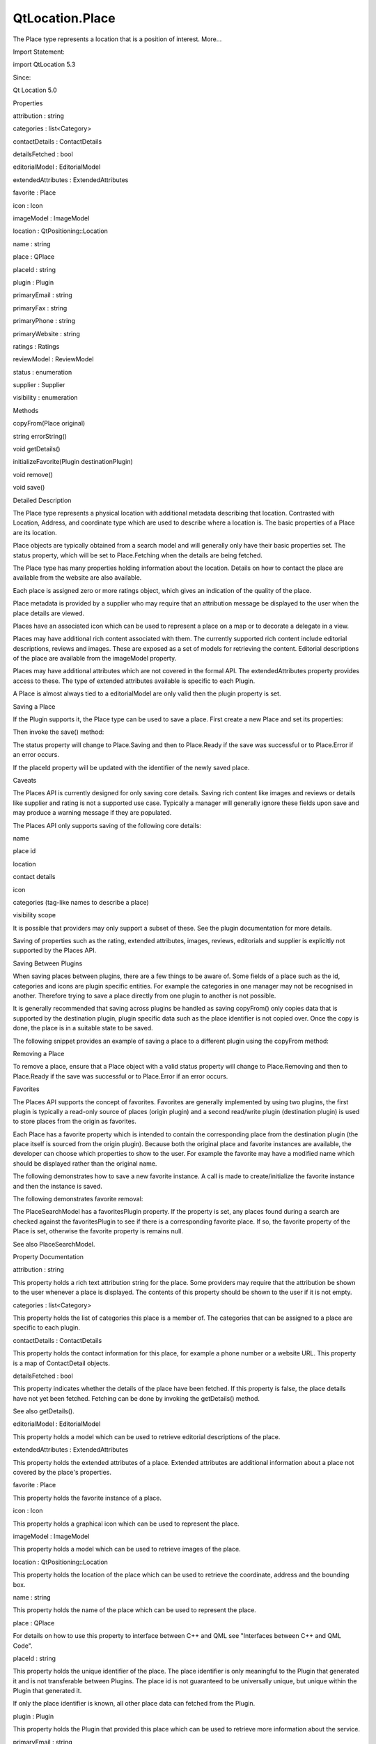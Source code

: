 QtLocation.Place
================

.. raw:: html

   <p>

The Place type represents a location that is a position of interest.
More...

.. raw:: html

   </p>

.. raw:: html

   <!-- @@@Place -->

.. raw:: html

   <table class="alignedsummary">

.. raw:: html

   <tr>

.. raw:: html

   <td class="memItemLeft rightAlign topAlign">

Import Statement:

.. raw:: html

   </td>

.. raw:: html

   <td class="memItemRight bottomAlign">

import QtLocation 5.3

.. raw:: html

   </td>

.. raw:: html

   </tr>

.. raw:: html

   <tr>

.. raw:: html

   <td class="memItemLeft rightAlign topAlign">

Since:

.. raw:: html

   </td>

.. raw:: html

   <td class="memItemRight bottomAlign">

Qt Location 5.0

.. raw:: html

   </td>

.. raw:: html

   </tr>

.. raw:: html

   </table>

.. raw:: html

   <ul>

.. raw:: html

   </ul>

.. raw:: html

   <h2 id="properties">

Properties

.. raw:: html

   </h2>

.. raw:: html

   <ul>

.. raw:: html

   <li class="fn">

attribution : string

.. raw:: html

   </li>

.. raw:: html

   <li class="fn">

categories : list<Category>

.. raw:: html

   </li>

.. raw:: html

   <li class="fn">

contactDetails : ContactDetails

.. raw:: html

   </li>

.. raw:: html

   <li class="fn">

detailsFetched : bool

.. raw:: html

   </li>

.. raw:: html

   <li class="fn">

editorialModel : EditorialModel

.. raw:: html

   </li>

.. raw:: html

   <li class="fn">

extendedAttributes : ExtendedAttributes

.. raw:: html

   </li>

.. raw:: html

   <li class="fn">

favorite : Place

.. raw:: html

   </li>

.. raw:: html

   <li class="fn">

icon : Icon

.. raw:: html

   </li>

.. raw:: html

   <li class="fn">

imageModel : ImageModel

.. raw:: html

   </li>

.. raw:: html

   <li class="fn">

location : QtPositioning::Location

.. raw:: html

   </li>

.. raw:: html

   <li class="fn">

name : string

.. raw:: html

   </li>

.. raw:: html

   <li class="fn">

place : QPlace

.. raw:: html

   </li>

.. raw:: html

   <li class="fn">

placeId : string

.. raw:: html

   </li>

.. raw:: html

   <li class="fn">

plugin : Plugin

.. raw:: html

   </li>

.. raw:: html

   <li class="fn">

primaryEmail : string

.. raw:: html

   </li>

.. raw:: html

   <li class="fn">

primaryFax : string

.. raw:: html

   </li>

.. raw:: html

   <li class="fn">

primaryPhone : string

.. raw:: html

   </li>

.. raw:: html

   <li class="fn">

primaryWebsite : string

.. raw:: html

   </li>

.. raw:: html

   <li class="fn">

ratings : Ratings

.. raw:: html

   </li>

.. raw:: html

   <li class="fn">

reviewModel : ReviewModel

.. raw:: html

   </li>

.. raw:: html

   <li class="fn">

status : enumeration

.. raw:: html

   </li>

.. raw:: html

   <li class="fn">

supplier : Supplier

.. raw:: html

   </li>

.. raw:: html

   <li class="fn">

visibility : enumeration

.. raw:: html

   </li>

.. raw:: html

   </ul>

.. raw:: html

   <h2 id="methods">

Methods

.. raw:: html

   </h2>

.. raw:: html

   <ul>

.. raw:: html

   <li class="fn">

copyFrom(Place original)

.. raw:: html

   </li>

.. raw:: html

   <li class="fn">

string errorString()

.. raw:: html

   </li>

.. raw:: html

   <li class="fn">

void getDetails()

.. raw:: html

   </li>

.. raw:: html

   <li class="fn">

initializeFavorite(Plugin destinationPlugin)

.. raw:: html

   </li>

.. raw:: html

   <li class="fn">

void remove()

.. raw:: html

   </li>

.. raw:: html

   <li class="fn">

void save()

.. raw:: html

   </li>

.. raw:: html

   </ul>

.. raw:: html

   <!-- $$$Place-description -->

.. raw:: html

   <h2 id="details">

Detailed Description

.. raw:: html

   </h2>

.. raw:: html

   </p>

.. raw:: html

   <p>

The Place type represents a physical location with additional metadata
describing that location. Contrasted with Location, Address, and
coordinate type which are used to describe where a location is. The
basic properties of a Place are its location.

.. raw:: html

   </p>

.. raw:: html

   <p>

Place objects are typically obtained from a search model and will
generally only have their basic properties set. The status property,
which will be set to Place.Fetching when the details are being fetched.

.. raw:: html

   </p>

.. raw:: html

   <p>

The Place type has many properties holding information about the
location. Details on how to contact the place are available from the
website are also available.

.. raw:: html

   </p>

.. raw:: html

   <p>

Each place is assigned zero or more ratings object, which gives an
indication of the quality of the place.

.. raw:: html

   </p>

.. raw:: html

   <p>

Place metadata is provided by a supplier who may require that an
attribution message be displayed to the user when the place details are
viewed.

.. raw:: html

   </p>

.. raw:: html

   <p>

Places have an associated icon which can be used to represent a place on
a map or to decorate a delegate in a view.

.. raw:: html

   </p>

.. raw:: html

   <p>

Places may have additional rich content associated with them. The
currently supported rich content include editorial descriptions, reviews
and images. These are exposed as a set of models for retrieving the
content. Editorial descriptions of the place are available from the
imageModel property.

.. raw:: html

   </p>

.. raw:: html

   <p>

Places may have additional attributes which are not covered in the
formal API. The extendedAttributes property provides access to these.
The type of extended attributes available is specific to each Plugin.

.. raw:: html

   </p>

.. raw:: html

   <p>

A Place is almost always tied to a editorialModel are only valid then
the plugin property is set.

.. raw:: html

   </p>

.. raw:: html

   <h3>

Saving a Place

.. raw:: html

   </h3>

.. raw:: html

   <p>

If the Plugin supports it, the Place type can be used to save a place.
First create a new Place and set its properties:

.. raw:: html

   </p>

.. raw:: html

   <pre class="qml"><span class="type"><a href="#">Place</a></span> {
   <span class="name">id</span>: <span class="name">myPlace</span>
   <span class="name">plugin</span>: <span class="name">myPlugin</span>
   <span class="name">name</span>: <span class="string">&quot;Brisbane Technology Park&quot;</span>
   <span class="name">location</span>: <span class="name">Location</span> {
   <span class="name">address</span>: <span class="name">Address</span> {
   <span class="name">street</span>: <span class="string">&quot;53 Brandl Street&quot;</span>
   <span class="name">city</span>: <span class="string">&quot;Eight Mile Plains&quot;</span>
   <span class="name">postalCode</span>: <span class="string">&quot;4113&quot;</span>
   <span class="name">country</span>: <span class="string">&quot;Australia&quot;</span>
   }
   <span class="type">coordinate</span> {
   <span class="name">latitude</span>: -<span class="number">27.579646</span>
   <span class="name">longitude</span>: <span class="number">153.100308</span>
   }
   }
   <span class="name">visibility</span>: <span class="name">Place</span>.<span class="name">PrivateVisibility</span>
   }</pre>

.. raw:: html

   <p>

Then invoke the save() method:

.. raw:: html

   </p>

.. raw:: html

   <pre class="qml">    <span class="name">myPlace</span>.<span class="name">save</span>();</pre>

.. raw:: html

   <p>

The status property will change to Place.Saving and then to Place.Ready
if the save was successful or to Place.Error if an error occurs.

.. raw:: html

   </p>

.. raw:: html

   <p>

If the placeId property will be updated with the identifier of the newly
saved place.

.. raw:: html

   </p>

.. raw:: html

   <h4>

Caveats

.. raw:: html

   </h4>

.. raw:: html

   <p>

The Places API is currently designed for only saving core details.
Saving rich content like images and reviews or details like supplier and
rating is not a supported use case. Typically a manager will generally
ignore these fields upon save and may produce a warning message if they
are populated.

.. raw:: html

   </p>

.. raw:: html

   <p>

The Places API only supports saving of the following core details:

.. raw:: html

   </p>

.. raw:: html

   <ul>

.. raw:: html

   <li>

name

.. raw:: html

   </li>

.. raw:: html

   <li>

place id

.. raw:: html

   </li>

.. raw:: html

   <li>

location

.. raw:: html

   </li>

.. raw:: html

   <li>

contact details

.. raw:: html

   </li>

.. raw:: html

   <li>

icon

.. raw:: html

   </li>

.. raw:: html

   <li>

categories (tag-like names to describe a place)

.. raw:: html

   </li>

.. raw:: html

   <li>

visibility scope

.. raw:: html

   </li>

.. raw:: html

   </ul>

.. raw:: html

   <p>

It is possible that providers may only support a subset of these. See
the plugin documentation for more details.

.. raw:: html

   </p>

.. raw:: html

   <p>

Saving of properties such as the rating, extended attributes, images,
reviews, editorials and supplier is explicitly not supported by the
Places API.

.. raw:: html

   </p>

.. raw:: html

   <h4>

Saving Between Plugins

.. raw:: html

   </h4>

.. raw:: html

   <p>

When saving places between plugins, there are a few things to be aware
of. Some fields of a place such as the id, categories and icons are
plugin specific entities. For example the categories in one manager may
not be recognised in another. Therefore trying to save a place directly
from one plugin to another is not possible.

.. raw:: html

   </p>

.. raw:: html

   <p>

It is generally recommended that saving across plugins be handled as
saving copyFrom() only copies data that is supported by the destination
plugin, plugin specific data such as the place identifier is not copied
over. Once the copy is done, the place is in a suitable state to be
saved.

.. raw:: html

   </p>

.. raw:: html

   <p>

The following snippet provides an example of saving a place to a
different plugin using the copyFrom method:

.. raw:: html

   </p>

.. raw:: html

   <pre class="qml"><span class="name">place</span> <span class="operator">=</span> <span class="name">Qt</span>.<span class="name">createQmlObject</span>(<span class="string">'import QtLocation 5.3; Place { }'</span>, <span class="name">parent</span>);
   <span class="name">place</span>.<span class="name">plugin</span> <span class="operator">=</span> <span class="name">destinationPlugin</span>;
   <span class="name">place</span>.<span class="name">copyFrom</span>(<span class="name">originalPlace</span>);
   <span class="name">place</span>.<span class="name">save</span>();</pre>

.. raw:: html

   <h3>

Removing a Place

.. raw:: html

   </h3>

.. raw:: html

   <p>

To remove a place, ensure that a Place object with a valid status
property will change to Place.Removing and then to Place.Ready if the
save was successful or to Place.Error if an error occurs.

.. raw:: html

   </p>

.. raw:: html

   <h3>

Favorites

.. raw:: html

   </h3>

.. raw:: html

   <p>

The Places API supports the concept of favorites. Favorites are
generally implemented by using two plugins, the first plugin is
typically a read-only source of places (origin plugin) and a second
read/write plugin (destination plugin) is used to store places from the
origin as favorites.

.. raw:: html

   </p>

.. raw:: html

   <p>

Each Place has a favorite property which is intended to contain the
corresponding place from the destination plugin (the place itself is
sourced from the origin plugin). Because both the original place and
favorite instances are available, the developer can choose which
properties to show to the user. For example the favorite may have a
modified name which should be displayed rather than the original name.

.. raw:: html

   </p>

.. raw:: html

   <pre class="qml"><span class="type">Text</span> { <span class="name">text</span>: <span class="name">place</span>.<span class="name">favorite</span> ? <span class="name">place</span>.<span class="name">favorite</span>.<span class="name">name</span> : <span class="name">place</span>.<span class="name">name</span> }</pre>

.. raw:: html

   <p>

The following demonstrates how to save a new favorite instance. A call
is made to create/initialize the favorite instance and then the instance
is saved.

.. raw:: html

   </p>

.. raw:: html

   <pre class="qml"><span class="name">place</span>.<span class="name">initializeFavorite</span>(<span class="name">destinationPlugin</span>);
   <span class="comment">//if necessary customizations to the favorite can be made here.</span>
   <span class="comment">//...</span>
   <span class="name">place</span>.<span class="name">favorite</span>.<span class="name">save</span>();</pre>

.. raw:: html

   <p>

The following demonstrates favorite removal:

.. raw:: html

   </p>

.. raw:: html

   <pre class="qml"><span class="name">place</span>.<span class="name">favorite</span>.<span class="name">remove</span>();
   ...
   <span class="comment">//check successful removal of the favorite by monitoring its status.</span>
   <span class="comment">//once that is done we can assign null to the favorite</span>
   <span class="name">place</span>.<span class="name">favorite</span> <span class="operator">=</span> <span class="number">null</span>;</pre>

.. raw:: html

   <p>

The PlaceSearchModel has a favoritesPlugin property. If the property is
set, any places found during a search are checked against the
favoritesPlugin to see if there is a corresponding favorite place. If
so, the favorite property of the Place is set, otherwise the favorite
property is remains null.

.. raw:: html

   </p>

.. raw:: html

   <p>

See also PlaceSearchModel.

.. raw:: html

   </p>

.. raw:: html

   <!-- @@@Place -->

.. raw:: html

   <h2>

Property Documentation

.. raw:: html

   </h2>

.. raw:: html

   <!-- $$$attribution -->

.. raw:: html

   <table class="qmlname">

.. raw:: html

   <tr valign="top" id="attribution-prop">

.. raw:: html

   <td class="tblQmlPropNode">

.. raw:: html

   <p>

attribution : string

.. raw:: html

   </p>

.. raw:: html

   </td>

.. raw:: html

   </tr>

.. raw:: html

   </table>

.. raw:: html

   <p>

This property holds a rich text attribution string for the place. Some
providers may require that the attribution be shown to the user whenever
a place is displayed. The contents of this property should be shown to
the user if it is not empty.

.. raw:: html

   </p>

.. raw:: html

   <!-- @@@attribution -->

.. raw:: html

   <table class="qmlname">

.. raw:: html

   <tr valign="top" id="categories-prop">

.. raw:: html

   <td class="tblQmlPropNode">

.. raw:: html

   <p>

categories : list<Category>

.. raw:: html

   </p>

.. raw:: html

   </td>

.. raw:: html

   </tr>

.. raw:: html

   </table>

.. raw:: html

   <p>

This property holds the list of categories this place is a member of.
The categories that can be assigned to a place are specific to each
plugin.

.. raw:: html

   </p>

.. raw:: html

   <!-- @@@categories -->

.. raw:: html

   <table class="qmlname">

.. raw:: html

   <tr valign="top" id="contactDetails-prop">

.. raw:: html

   <td class="tblQmlPropNode">

.. raw:: html

   <p>

contactDetails : ContactDetails

.. raw:: html

   </p>

.. raw:: html

   </td>

.. raw:: html

   </tr>

.. raw:: html

   </table>

.. raw:: html

   <p>

This property holds the contact information for this place, for example
a phone number or a website URL. This property is a map of ContactDetail
objects.

.. raw:: html

   </p>

.. raw:: html

   <!-- @@@contactDetails -->

.. raw:: html

   <table class="qmlname">

.. raw:: html

   <tr valign="top" id="detailsFetched-prop">

.. raw:: html

   <td class="tblQmlPropNode">

.. raw:: html

   <p>

detailsFetched : bool

.. raw:: html

   </p>

.. raw:: html

   </td>

.. raw:: html

   </tr>

.. raw:: html

   </table>

.. raw:: html

   <p>

This property indicates whether the details of the place have been
fetched. If this property is false, the place details have not yet been
fetched. Fetching can be done by invoking the getDetails() method.

.. raw:: html

   </p>

.. raw:: html

   <p>

See also getDetails().

.. raw:: html

   </p>

.. raw:: html

   <!-- @@@detailsFetched -->

.. raw:: html

   <table class="qmlname">

.. raw:: html

   <tr valign="top" id="editorialModel-prop">

.. raw:: html

   <td class="tblQmlPropNode">

.. raw:: html

   <p>

editorialModel : EditorialModel

.. raw:: html

   </p>

.. raw:: html

   </td>

.. raw:: html

   </tr>

.. raw:: html

   </table>

.. raw:: html

   <p>

This property holds a model which can be used to retrieve editorial
descriptions of the place.

.. raw:: html

   </p>

.. raw:: html

   <!-- @@@editorialModel -->

.. raw:: html

   <table class="qmlname">

.. raw:: html

   <tr valign="top" id="extendedAttributes-prop">

.. raw:: html

   <td class="tblQmlPropNode">

.. raw:: html

   <p>

extendedAttributes : ExtendedAttributes

.. raw:: html

   </p>

.. raw:: html

   </td>

.. raw:: html

   </tr>

.. raw:: html

   </table>

.. raw:: html

   <p>

This property holds the extended attributes of a place. Extended
attributes are additional information about a place not covered by the
place's properties.

.. raw:: html

   </p>

.. raw:: html

   <!-- @@@extendedAttributes -->

.. raw:: html

   <table class="qmlname">

.. raw:: html

   <tr valign="top" id="favorite-prop">

.. raw:: html

   <td class="tblQmlPropNode">

.. raw:: html

   <p>

favorite : Place

.. raw:: html

   </p>

.. raw:: html

   </td>

.. raw:: html

   </tr>

.. raw:: html

   </table>

.. raw:: html

   <p>

This property holds the favorite instance of a place.

.. raw:: html

   </p>

.. raw:: html

   <!-- @@@favorite -->

.. raw:: html

   <table class="qmlname">

.. raw:: html

   <tr valign="top" id="icon-prop">

.. raw:: html

   <td class="tblQmlPropNode">

.. raw:: html

   <p>

icon : Icon

.. raw:: html

   </p>

.. raw:: html

   </td>

.. raw:: html

   </tr>

.. raw:: html

   </table>

.. raw:: html

   <p>

This property holds a graphical icon which can be used to represent the
place.

.. raw:: html

   </p>

.. raw:: html

   <!-- @@@icon -->

.. raw:: html

   <table class="qmlname">

.. raw:: html

   <tr valign="top" id="imageModel-prop">

.. raw:: html

   <td class="tblQmlPropNode">

.. raw:: html

   <p>

imageModel : ImageModel

.. raw:: html

   </p>

.. raw:: html

   </td>

.. raw:: html

   </tr>

.. raw:: html

   </table>

.. raw:: html

   <p>

This property holds a model which can be used to retrieve images of the
place.

.. raw:: html

   </p>

.. raw:: html

   <!-- @@@imageModel -->

.. raw:: html

   <table class="qmlname">

.. raw:: html

   <tr valign="top" id="location-prop">

.. raw:: html

   <td class="tblQmlPropNode">

.. raw:: html

   <p>

location : QtPositioning::Location

.. raw:: html

   </p>

.. raw:: html

   </td>

.. raw:: html

   </tr>

.. raw:: html

   </table>

.. raw:: html

   <p>

This property holds the location of the place which can be used to
retrieve the coordinate, address and the bounding box.

.. raw:: html

   </p>

.. raw:: html

   <!-- @@@location -->

.. raw:: html

   <table class="qmlname">

.. raw:: html

   <tr valign="top" id="name-prop">

.. raw:: html

   <td class="tblQmlPropNode">

.. raw:: html

   <p>

name : string

.. raw:: html

   </p>

.. raw:: html

   </td>

.. raw:: html

   </tr>

.. raw:: html

   </table>

.. raw:: html

   <p>

This property holds the name of the place which can be used to represent
the place.

.. raw:: html

   </p>

.. raw:: html

   <!-- @@@name -->

.. raw:: html

   <table class="qmlname">

.. raw:: html

   <tr valign="top" id="place-prop">

.. raw:: html

   <td class="tblQmlPropNode">

.. raw:: html

   <p>

place : QPlace

.. raw:: html

   </p>

.. raw:: html

   </td>

.. raw:: html

   </tr>

.. raw:: html

   </table>

.. raw:: html

   <p>

For details on how to use this property to interface between C++ and QML
see "Interfaces between C++ and QML Code".

.. raw:: html

   </p>

.. raw:: html

   <!-- @@@place -->

.. raw:: html

   <table class="qmlname">

.. raw:: html

   <tr valign="top" id="placeId-prop">

.. raw:: html

   <td class="tblQmlPropNode">

.. raw:: html

   <p>

placeId : string

.. raw:: html

   </p>

.. raw:: html

   </td>

.. raw:: html

   </tr>

.. raw:: html

   </table>

.. raw:: html

   <p>

This property holds the unique identifier of the place. The place
identifier is only meaningful to the Plugin that generated it and is not
transferable between Plugins. The place id is not guaranteed to be
universally unique, but unique within the Plugin that generated it.

.. raw:: html

   </p>

.. raw:: html

   <p>

If only the place identifier is known, all other place data can fetched
from the Plugin.

.. raw:: html

   </p>

.. raw:: html

   <pre class="qml">    <span class="name">place</span>.<span class="name">plugin</span> <span class="operator">=</span> <span class="name">myPlugin</span>;
   <span class="name">place</span>.<span class="name">placeId</span> <span class="operator">=</span> <span class="string">&quot;known-place-id&quot;</span>;
   <span class="name">place</span>.<span class="name">getDetails</span>();</pre>

.. raw:: html

   <!-- @@@placeId -->

.. raw:: html

   <table class="qmlname">

.. raw:: html

   <tr valign="top" id="plugin-prop">

.. raw:: html

   <td class="tblQmlPropNode">

.. raw:: html

   <p>

plugin : Plugin

.. raw:: html

   </p>

.. raw:: html

   </td>

.. raw:: html

   </tr>

.. raw:: html

   </table>

.. raw:: html

   <p>

This property holds the Plugin that provided this place which can be
used to retrieve more information about the service.

.. raw:: html

   </p>

.. raw:: html

   <!-- @@@plugin -->

.. raw:: html

   <table class="qmlname">

.. raw:: html

   <tr valign="top" id="primaryEmail-prop">

.. raw:: html

   <td class="tblQmlPropNode">

.. raw:: html

   <p>

primaryEmail : string

.. raw:: html

   </p>

.. raw:: html

   </td>

.. raw:: html

   </tr>

.. raw:: html

   </table>

.. raw:: html

   <p>

This property holds the primary email address of the place. If no
"email" contact detail is defined for this place this property will be
an empty string. It is equivalent to

.. raw:: html

   </p>

.. raw:: html

   <pre class="qml">    var <span class="name">primaryEmail</span>;
   <span class="keyword">if</span> (<span class="name">place</span>.<span class="name">contactDetails</span>[<span class="string">&quot;email&quot;</span>].<span class="name">length</span> <span class="operator">&gt;</span> <span class="number">0</span>)
   <span class="name">primaryEmail</span> <span class="operator">=</span> <span class="name">place</span>.<span class="name">contactDetails</span>[<span class="string">&quot;email&quot;</span>][<span class="number">0</span>].<span class="name">value</span>;</pre>

.. raw:: html

   <!-- @@@primaryEmail -->

.. raw:: html

   <table class="qmlname">

.. raw:: html

   <tr valign="top" id="primaryFax-prop">

.. raw:: html

   <td class="tblQmlPropNode">

.. raw:: html

   <p>

primaryFax : string

.. raw:: html

   </p>

.. raw:: html

   </td>

.. raw:: html

   </tr>

.. raw:: html

   </table>

.. raw:: html

   <p>

This property holds the primary fax number of the place. If no "fax"
contact detail is defined for this place this property will be an empty
string. It is equivalent to

.. raw:: html

   </p>

.. raw:: html

   <pre class="qml">    var <span class="name">primaryFax</span>;
   <span class="keyword">if</span> (<span class="name">place</span>.<span class="name">contactDetails</span>[<span class="string">&quot;fax&quot;</span>].<span class="name">length</span> <span class="operator">&gt;</span> <span class="number">0</span>)
   <span class="name">primaryFax</span> <span class="operator">=</span> <span class="name">place</span>.<span class="name">contactDetails</span>[<span class="string">&quot;fax&quot;</span>][<span class="number">0</span>].<span class="name">value</span>;</pre>

.. raw:: html

   <!-- @@@primaryFax -->

.. raw:: html

   <table class="qmlname">

.. raw:: html

   <tr valign="top" id="primaryPhone-prop">

.. raw:: html

   <td class="tblQmlPropNode">

.. raw:: html

   <p>

primaryPhone : string

.. raw:: html

   </p>

.. raw:: html

   </td>

.. raw:: html

   </tr>

.. raw:: html

   </table>

.. raw:: html

   <p>

This property holds the primary phone number of the place. If no "phone"
contact detail is defined for this place, this property will be an empty
string. It is equivalent to:

.. raw:: html

   </p>

.. raw:: html

   <pre class="qml">    var <span class="name">primaryPhone</span>;
   <span class="keyword">if</span> (<span class="name">place</span>.<span class="name">contactDetails</span>[<span class="string">&quot;phone&quot;</span>].<span class="name">length</span> <span class="operator">&gt;</span> <span class="number">0</span>)
   <span class="name">primaryPhone</span> <span class="operator">=</span> <span class="name">place</span>.<span class="name">contactDetails</span>[<span class="string">&quot;phone&quot;</span>][<span class="number">0</span>].<span class="name">value</span>;</pre>

.. raw:: html

   <!-- @@@primaryPhone -->

.. raw:: html

   <table class="qmlname">

.. raw:: html

   <tr valign="top" id="primaryWebsite-prop">

.. raw:: html

   <td class="tblQmlPropNode">

.. raw:: html

   <p>

primaryWebsite : string

.. raw:: html

   </p>

.. raw:: html

   </td>

.. raw:: html

   </tr>

.. raw:: html

   </table>

.. raw:: html

   <p>

This property holds the primary website url of the place. If no
"website" contact detail is defined for this place this property will be
an empty string. It is equivalent to

.. raw:: html

   </p>

.. raw:: html

   <pre class="qml">    var <span class="name">primaryWebsite</span>;
   <span class="keyword">if</span> (<span class="name">place</span>.<span class="name">contactDetails</span>[<span class="string">&quot;website&quot;</span>].<span class="name">length</span> <span class="operator">&gt;</span> <span class="number">0</span>)
   <span class="name">primaryWebsite</span> <span class="operator">=</span> <span class="name">place</span>.<span class="name">contactDetails</span>[<span class="string">&quot;website&quot;</span>][<span class="number">0</span>].<span class="name">value</span>;</pre>

.. raw:: html

   <!-- @@@primaryWebsite -->

.. raw:: html

   <table class="qmlname">

.. raw:: html

   <tr valign="top" id="ratings-prop">

.. raw:: html

   <td class="tblQmlPropNode">

.. raw:: html

   <p>

ratings : Ratings

.. raw:: html

   </p>

.. raw:: html

   </td>

.. raw:: html

   </tr>

.. raw:: html

   </table>

.. raw:: html

   <p>

This property holds ratings of the place. The ratings provide an
indication of the quality of a place.

.. raw:: html

   </p>

.. raw:: html

   <!-- @@@ratings -->

.. raw:: html

   <table class="qmlname">

.. raw:: html

   <tr valign="top" id="reviewModel-prop">

.. raw:: html

   <td class="tblQmlPropNode">

.. raw:: html

   <p>

reviewModel : ReviewModel

.. raw:: html

   </p>

.. raw:: html

   </td>

.. raw:: html

   </tr>

.. raw:: html

   </table>

.. raw:: html

   <p>

This property holds a model which can be used to retrieve reviews about
the place.

.. raw:: html

   </p>

.. raw:: html

   <!-- @@@reviewModel -->

.. raw:: html

   <table class="qmlname">

.. raw:: html

   <tr valign="top" id="status-prop">

.. raw:: html

   <td class="tblQmlPropNode">

.. raw:: html

   <p>

status : enumeration

.. raw:: html

   </p>

.. raw:: html

   </td>

.. raw:: html

   </tr>

.. raw:: html

   </table>

.. raw:: html

   <p>

This property holds the status of the place. It can be one of:

.. raw:: html

   </p>

.. raw:: html

   <table class="generic">

.. raw:: html

   <tr valign="top">

.. raw:: html

   <td>

Place.Ready

.. raw:: html

   </td>

.. raw:: html

   <td>

No error occurred during the last operation, further operations may be
performed on the place.

.. raw:: html

   </td>

.. raw:: html

   </tr>

.. raw:: html

   <tr valign="top">

.. raw:: html

   <td>

Place.Saving

.. raw:: html

   </td>

.. raw:: html

   <td>

The place is currently being saved, no other operation may be performed
until complete.

.. raw:: html

   </td>

.. raw:: html

   </tr>

.. raw:: html

   <tr valign="top">

.. raw:: html

   <td>

Place.Fetching

.. raw:: html

   </td>

.. raw:: html

   <td>

The place details are currently being fetched, no other operations may
be performed until complete.

.. raw:: html

   </td>

.. raw:: html

   </tr>

.. raw:: html

   <tr valign="top">

.. raw:: html

   <td>

Place.Removing

.. raw:: html

   </td>

.. raw:: html

   <td>

The place is currently being removed, no other operations can be
performed until complete.

.. raw:: html

   </td>

.. raw:: html

   </tr>

.. raw:: html

   <tr valign="top">

.. raw:: html

   <td>

Place.Error

.. raw:: html

   </td>

.. raw:: html

   <td>

An error occurred during the last operation, further operations can
still be performed on the place.

.. raw:: html

   </td>

.. raw:: html

   </tr>

.. raw:: html

   </table>

.. raw:: html

   <p>

The status of a place can be checked by connecting the status property
to a handler function, and then have the handler function process the
change in status.

.. raw:: html

   </p>

.. raw:: html

   <pre class="qml"><span class="name">place</span>.<span class="name">statusChanged</span>.<span class="name">connect</span>(<span class="name">statusChangedHandler</span>);
   ...
   <span class="keyword">function</span> <span class="name">statusChangedHandler</span>() {
   <span class="keyword">if</span> (<span class="name">statusChangedHandler</span>.<span class="name">prevStatus</span> <span class="operator">===</span> <span class="name">Place</span>.<span class="name">Saving</span>) {
   <span class="keyword">switch</span> (<span class="name">place</span>.<span class="name">status</span>) {
   <span class="keyword">case</span> <span class="name">Place</span>.<span class="name">Ready</span>:
   <span class="name">console</span>.<span class="name">log</span>(<span class="string">'Save successful'</span>);
   <span class="keyword">break</span>;
   <span class="keyword">case</span> <span class="name">Place</span>.<span class="name">Error</span>:
   <span class="name">console</span>.<span class="name">log</span>(<span class="string">'Save failed'</span>);
   <span class="keyword">break</span>;
   <span class="keyword">default</span>:
   <span class="keyword">break</span>;
   }
   }
   <span class="name">statusChangedHandler</span>.<span class="name">prevStatus</span> <span class="operator">=</span> <span class="name">place</span>.<span class="name">status</span>;
   }</pre>

.. raw:: html

   <!-- @@@status -->

.. raw:: html

   <table class="qmlname">

.. raw:: html

   <tr valign="top" id="supplier-prop">

.. raw:: html

   <td class="tblQmlPropNode">

.. raw:: html

   <p>

supplier : Supplier

.. raw:: html

   </p>

.. raw:: html

   </td>

.. raw:: html

   </tr>

.. raw:: html

   </table>

.. raw:: html

   <p>

This property holds the supplier of the place data. The supplier is
typically a business or organization that collected the data about the
place.

.. raw:: html

   </p>

.. raw:: html

   <!-- @@@supplier -->

.. raw:: html

   <table class="qmlname">

.. raw:: html

   <tr valign="top" id="visibility-prop">

.. raw:: html

   <td class="tblQmlPropNode">

.. raw:: html

   <p>

visibility : enumeration

.. raw:: html

   </p>

.. raw:: html

   </td>

.. raw:: html

   </tr>

.. raw:: html

   </table>

.. raw:: html

   <p>

This property holds the visibility of the place. It can be one of:

.. raw:: html

   </p>

.. raw:: html

   <table class="generic">

.. raw:: html

   <tr valign="top">

.. raw:: html

   <td>

Place.UnspecifiedVisibility

.. raw:: html

   </td>

.. raw:: html

   <td>

The visibility of the place is unspecified, the default visibility of
the Plugin will be used.

.. raw:: html

   </td>

.. raw:: html

   </tr>

.. raw:: html

   <tr valign="top">

.. raw:: html

   <td>

Place.DeviceVisibility

.. raw:: html

   </td>

.. raw:: html

   <td>

The place is limited to the current device. The place will not be
transferred off of the device.

.. raw:: html

   </td>

.. raw:: html

   </tr>

.. raw:: html

   <tr valign="top">

.. raw:: html

   <td>

Place.PrivateVisibility

.. raw:: html

   </td>

.. raw:: html

   <td>

The place is private to the current user. The place may be transferred
to an online service but is only ever visible to the current user.

.. raw:: html

   </td>

.. raw:: html

   </tr>

.. raw:: html

   <tr valign="top">

.. raw:: html

   <td>

Place.PublicVisibility

.. raw:: html

   </td>

.. raw:: html

   <td>

The place is public.

.. raw:: html

   </td>

.. raw:: html

   </tr>

.. raw:: html

   </table>

.. raw:: html

   <p>

Note that visibility does not affect how the place is displayed in the
user-interface of an application on the device. Instead, it defines the
sharing semantics of the place.

.. raw:: html

   </p>

.. raw:: html

   <!-- @@@visibility -->

.. raw:: html

   <h2>

Method Documentation

.. raw:: html

   </h2>

.. raw:: html

   <!-- $$$copyFrom -->

.. raw:: html

   <table class="qmlname">

.. raw:: html

   <tr valign="top" id="copyFrom-method">

.. raw:: html

   <td class="tblQmlFuncNode">

.. raw:: html

   <p>

copyFrom(Place original)

.. raw:: html

   </p>

.. raw:: html

   </td>

.. raw:: html

   </tr>

.. raw:: html

   </table>

.. raw:: html

   <p>

Copies data from an original place into this place. Only data that is
supported by this place's plugin is copied over and plugin specific data
such as place identifier is not copied over.

.. raw:: html

   </p>

.. raw:: html

   <!-- @@@copyFrom -->

.. raw:: html

   <table class="qmlname">

.. raw:: html

   <tr valign="top" id="errorString-method">

.. raw:: html

   <td class="tblQmlFuncNode">

.. raw:: html

   <p>

string errorString()

.. raw:: html

   </p>

.. raw:: html

   </td>

.. raw:: html

   </tr>

.. raw:: html

   </table>

.. raw:: html

   <p>

Returns a string description of the error of the last operation. If the
last operation completed successfully then the string is empty.

.. raw:: html

   </p>

.. raw:: html

   <!-- @@@errorString -->

.. raw:: html

   <table class="qmlname">

.. raw:: html

   <tr valign="top" id="getDetails-method">

.. raw:: html

   <td class="tblQmlFuncNode">

.. raw:: html

   <p>

void getDetails()

.. raw:: html

   </p>

.. raw:: html

   </td>

.. raw:: html

   </tr>

.. raw:: html

   </table>

.. raw:: html

   <p>

This method starts fetching place details.

.. raw:: html

   </p>

.. raw:: html

   <p>

The errorString() method can be used to get the details of the error.

.. raw:: html

   </p>

.. raw:: html

   <!-- @@@getDetails -->

.. raw:: html

   <table class="qmlname">

.. raw:: html

   <tr valign="top" id="initializeFavorite-method">

.. raw:: html

   <td class="tblQmlFuncNode">

.. raw:: html

   <p>

initializeFavorite(Plugin destinationPlugin)

.. raw:: html

   </p>

.. raw:: html

   </td>

.. raw:: html

   </tr>

.. raw:: html

   </table>

.. raw:: html

   <p>

Creates a favorite instance for the place which is to be saved into the
destination plugin. This method does nothing if the favorite property is
not null.

.. raw:: html

   </p>

.. raw:: html

   <!-- @@@initializeFavorite -->

.. raw:: html

   <table class="qmlname">

.. raw:: html

   <tr valign="top" id="remove-method">

.. raw:: html

   <td class="tblQmlFuncNode">

.. raw:: html

   <p>

void remove()

.. raw:: html

   </p>

.. raw:: html

   </td>

.. raw:: html

   </tr>

.. raw:: html

   </table>

.. raw:: html

   <p>

This method performs a remove operation on the place.

.. raw:: html

   </p>

.. raw:: html

   <p>

The errorString() method can be used to get the details of the error.

.. raw:: html

   </p>

.. raw:: html

   <!-- @@@remove -->

.. raw:: html

   <table class="qmlname">

.. raw:: html

   <tr valign="top" id="save-method">

.. raw:: html

   <td class="tblQmlFuncNode">

.. raw:: html

   <p>

void save()

.. raw:: html

   </p>

.. raw:: html

   </td>

.. raw:: html

   </tr>

.. raw:: html

   </table>

.. raw:: html

   <p>

This method performs a save operation on the place.

.. raw:: html

   </p>

.. raw:: html

   <p>

The errorString() method can be used to get the details of the error.

.. raw:: html

   </p>

.. raw:: html

   <p>

If the placeId property was previously empty, it will be assigned a
valid value automatically during a successful save operation.

.. raw:: html

   </p>

.. raw:: html

   <p>

Note that a Place::getDetails on any place that it detects an update on.
A consequence of this is that whenever a Place from a PlaceSearchModel
is successfully saved, it will be followed by a fetch of place details,
leading to a sequence of state changes of Saving, Ready, Fetching,
Ready.

.. raw:: html

   </p>

.. raw:: html

   <!-- @@@save -->


